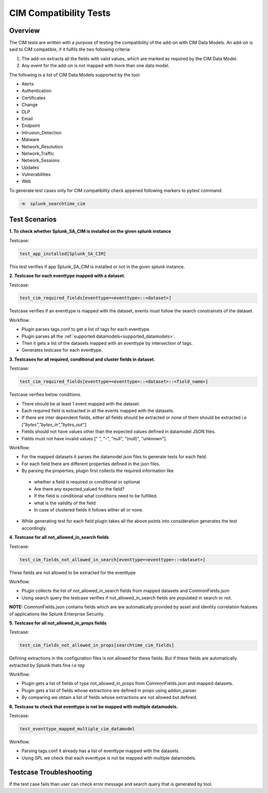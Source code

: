 CIM Compatibility Tests
=======================

Overview
-------------------

The CIM tests are written with a purpose of testing the compatibility of the add-on with CIM Data Models.
An add-on is said to CIM compatible, if it fulfils the two following criteria:

1. The add-on extracts all the fields with valid values, which are marked as required by the CIM Data Model.
2. Any event for the add-on is not mapped with more than one data model.

The following is a list of CIM Data Models supported by the tool:

.. _supported_datamodels:

* Alerts
* Authentication
* Certificates
* Change
* DLP
* Email
* Endpoint
* Intrusion_Detection
* Malware
* Network_Resolution
* Network_Traffic
* Network_Sessions
* Updates
* Vulnerabilities
* Web


To generate test cases only for CIM compatibility check appened following markers to pytest command:

.. code-block:: console

    -m  splunk_searchtime_cim

Test Scenarios
--------------

**1. To check whether Splunk_SA_CIM is installed on the given splunk instance**

Testcase: 

.. code-block:: python

    test_app_installed[Splunk_SA_CIM]

This test verifies if app Splunk_SA_CIM is installed or not in the given splunk instance.

**2. Testcase for each eventtype mapped with a dataset.**

Testcase: 

.. code-block:: python

    test_cim_required_fields[eventtype=<eventtype>::<dataset>]

Testcase verifies if an eventtype is mapped with the dataset, events must follow the search constrainsts of the dataset.

Workflow:

* Plugin parses tags.conf to get a list of tags for each eventtype.
* Plugin parses all the :ref:`supported datamodels<supported_datamodels>`.
* Then it gets a list of the datasets mapped with an eventtype by intersection of tags.
* Generates testcase for each eventtype.

**3. Testcases for all required, conditional and cluster fields in dataset.**

Testcase: 

.. code-block:: python

    test_cim_required_fields[eventtype=<eventtype>::<dataset>::<field_name>]

| Testcase verifies below conditions.
* There should be at least 1 event mapped with the dataset.
* Each required field is extracted in all the events mapped with the datasets.
* If there are inter dependent fields, either all fields should be extracted or none of them should be extracted *i.e ["bytes","bytes_in","bytes_out"].*
* Fields should not have values other than the expected values defined in datamodel JSON files.
* Fields must not have invalid values [" ", "-", "null", "(null)", "unknown"].

Workflow:

* For the mapped datasets it parses the datamodel json files to generate tests for each field.
* For each field there are different properties defined in the json files.
* By parsing the properties, plugin first collects the required information like
 * whether a field is required or conditional or optional
 * Are there any expected_valued for the field?
 * If the field is conditional what conditions need to be fulfilled.
 * what is the validity of the field
 * In case of clustered fields it follows either all or none.
* While generating test for each field plugin takes all the above points into consideration generates the test accordingly.


**4. Testcase for all not_allowed_in_search fields**

Testcase: 

.. code-block:: python

    test_cim_fields_not_allowed_in_search[eventtype=<eventtype>::<dataset>]

These fields are not allowed to be extracted for the eventtype

Workflow:

* Plugin collects the list of not_allowed_in_search fields from mapped datasets and CommonFields.json
* Using search query the testcase verifies if not_allowed_in_search fields are populated in search or not.

**NOTE:** CommonFields.json contains fields which are are automatically provided by asset and identity correlation features of applications like Splunk Enterprise Security.

**5. Testcase for all not_allowed_in_props fields**

Testcase: 

.. code-block:: python

    test_cim_fields_not_allowed_in_props[searchtime_cim_fields]

Defining extractions in the configuration files is not allowed for these fields. But if these fields are automatically extracted by Splunk thats fine *i.e tag*
 
Workflow:

* Plugin gets a list of fields of type not_allowed_in_props from CommonFields.json and mapped datasets.
* Plugin gets a list of fields whose extractions are defined in props using addon_parser.
* By comparing we obtain a list of fields whose extractions are not allowed but defined.

**6. Testcase to check that eventtype is not be mapped with multiple datamodels.**

Testcase: 

.. code-block:: python

    test_eventtype_mapped_multiple_cim_datamodel

Workflow:

* Parsing tags.conf it already has a list of eventtype mapped with the datasets.
* Using SPL we check that each eventtype is not be mapped with multiple datamodels.

Testcase Troubleshooting
------------------------
If the test case fails than user can check error message and search query that is generated by tool.

